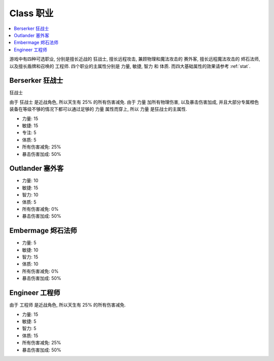 .. _class:

Class 职业
==============================================================================

.. contents::
    :depth: 1
    :local:

游戏中有四种可选职业, 分别是擅长近战的 ``狂战士``, 擅长远程攻击, 兼顾物理和魔法攻击的 ``赛外客``, 擅长远程魔法攻击的 ``烬石法师``, 以及擅长盾牌和召唤的 ``工程师``. 四个职业的主属性分别是 力量, 敏捷, 智力 和 体质. 而四大基础属性的效果请参考 :ref:`stat`.


Berserker 狂战士
------------------------------------------------------------------------------

``狂战士``

由于 ``狂战士`` 是近战角色, 所以天生有 25% 的所有伤害减免. 由于 力量 加所有物理伤害, 以及暴击伤害加成, 并且大部分专属橙色装备在等级不够的情况下都可以通过足够的 力量 属性而穿上, 所以 力量 是狂战士的主属性.

- 力量: 15
- 敏捷: 15
- 专注: 5
- 体质: 5
- 所有伤害减免: 25%
- 暴击伤害加成: 50%


Outlander 塞外客
------------------------------------------------------------------------------

- 力量: 10
- 敏捷: 15
- 智力: 10
- 体质: 5
- 所有伤害减免: 0%
- 暴击伤害加成: 50%


Embermage 烬石法师
------------------------------------------------------------------------------

- 力量: 5
- 敏捷: 10
- 智力: 15
- 体质: 10
- 所有伤害减免: 0%
- 暴击伤害加成: 50%


Engineer 工程师
------------------------------------------------------------------------------

由于 ``工程师`` 是近战角色, 所以天生有 25% 的所有伤害减免.

- 力量: 15
- 敏捷: 5
- 智力: 5
- 体质: 15
- 所有伤害减免: 25%
- 暴击伤害加成: 50%
